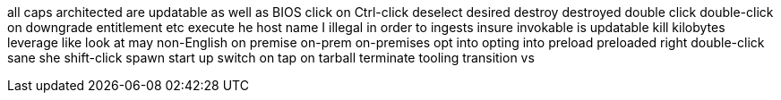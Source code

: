 all caps
architected
are updatable
as well as
BIOS
click on
Ctrl-click
deselect
desired
destroy
destroyed
double click
double-click on
downgrade
entitlement
etc
execute
he
host name
I
illegal
in order to
ingests
insure
invokable
is updatable
kill
kilobytes
leverage
like
look at
may
non-English
on premise
on-prem
on-premises
opt into
opting into
preload
preloaded
right double-click
sane
she
shift-click
spawn
start up
switch on
tap on
tarball
terminate
tooling
transition
vs
